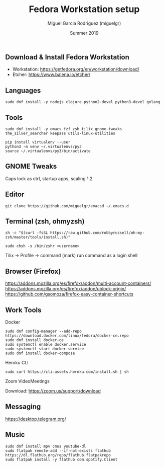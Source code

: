 #+TITLE: Fedora Workstation setup
#+AUTHOR: Miguel Garcia Rodriguez (miguelgr)
#+DATE: Summer 2019

** Download & Install Fedora Workstation

- Workstation: https://getfedora.org/en/workstation/download/
- Etcher: https://www.balena.io/etcher/

** Languages

~sudo dnf install -y nodejs clojure python2-devel python3-devel golang~

** Tools

~sudo dnf install -y emacs fzf zsh tilix gnome-tweaks the_silver_searcher keepass utils-linux-utilities~

#+BEGIN_SRC
pip install virtualenv --user
python3 -m venv ~/.virtualenvs/py3
source ~/.virtualenvs/py3/bin/activate
#+END_SRC

** GNOME Tweaks

Caps lock as ctrl, startup apps, scaling 1.2

** Editor

~git clone https://github.com/miguelgr/emacsd ~/.emacs.d~

** Terminal (zsh, ohmyzsh)

~sh -c "$(curl -fsSL https://raw.github.com/robbyrussell/oh-my-zsh/master/tools/install.sh)"~

~sudo chsh -s /bin/zshr <username>~

Tilix -> Profile -> command (mark) run command as a login shell

** Browser (Firefox)

https://addons.mozilla.org/es/firefox/addon/multi-account-containers/
https://addons.mozilla.org/es/firefox/addon/ublock-origin/
https://github.com/gsomoza/firefox-easy-container-shortcuts

** Work Tools

**** Docker

#+BEGIN_SRC
sudo dnf config-manager --add-repo https://download.docker.com/linux/fedora/docker-ce.repo
sudo dnf install docker-ce
sudo systemctl enable docker.service
sudo systemctl start docker.service
sudo dnf install docker-compose
#+END_SRC

**** Heroku CLI

~sudo curl https://cli-assets.heroku.com/install.sh | sh~

**** Zoom VideoMeetings

Download: https://zoom.us/support/download

** Messaging

https://desktop.telegram.org/

** Music

#+BEGIN_SRC
sudo dnf install mpv cmus youtube-dl
sudo flatpak remote-add --if-not-exists flathub https://dl.flathub.org/repo/flathub.flatpakrepo
sudo flatpak install -y flathub com.spotify.Client
#+END_SRC
